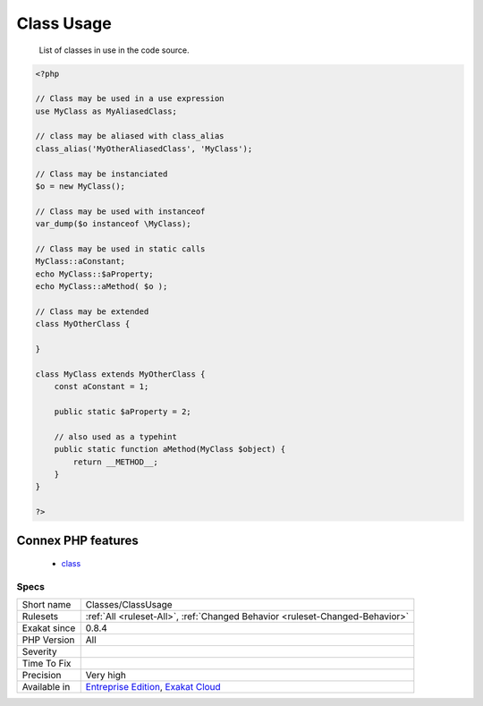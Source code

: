 .. _classes-classusage:

.. _class-usage:

Class Usage
+++++++++++

  List of classes in use in the code source.

.. code-block:: php
   
   <?php
   
   // Class may be used in a use expression
   use MyClass as MyAliasedClass;
   
   // class may be aliased with class_alias
   class_alias('MyOtherAliasedClass', 'MyClass');
   
   // Class may be instanciated
   $o = new MyClass();
   
   // Class may be used with instanceof
   var_dump($o instanceof \MyClass);
   
   // Class may be used in static calls
   MyClass::aConstant;
   echo MyClass::$aProperty;
   echo MyClass::aMethod( $o );
   
   // Class may be extended
   class MyOtherClass {
   
   }
   
   class MyClass extends MyOtherClass {
       const aConstant = 1;
       
       public static $aProperty = 2;
       
       // also used as a typehint
       public static function aMethod(MyClass $object) {
           return __METHOD__;
       }
   }
   
   ?>
Connex PHP features
-------------------

  + `class <https://php-dictionary.readthedocs.io/en/latest/dictionary/class.ini.html>`_


Specs
_____

+--------------+-------------------------------------------------------------------------------------------------------------------------+
| Short name   | Classes/ClassUsage                                                                                                      |
+--------------+-------------------------------------------------------------------------------------------------------------------------+
| Rulesets     | :ref:`All <ruleset-All>`, :ref:`Changed Behavior <ruleset-Changed-Behavior>`                                            |
+--------------+-------------------------------------------------------------------------------------------------------------------------+
| Exakat since | 0.8.4                                                                                                                   |
+--------------+-------------------------------------------------------------------------------------------------------------------------+
| PHP Version  | All                                                                                                                     |
+--------------+-------------------------------------------------------------------------------------------------------------------------+
| Severity     |                                                                                                                         |
+--------------+-------------------------------------------------------------------------------------------------------------------------+
| Time To Fix  |                                                                                                                         |
+--------------+-------------------------------------------------------------------------------------------------------------------------+
| Precision    | Very high                                                                                                               |
+--------------+-------------------------------------------------------------------------------------------------------------------------+
| Available in | `Entreprise Edition <https://www.exakat.io/entreprise-edition>`_, `Exakat Cloud <https://www.exakat.io/exakat-cloud/>`_ |
+--------------+-------------------------------------------------------------------------------------------------------------------------+


